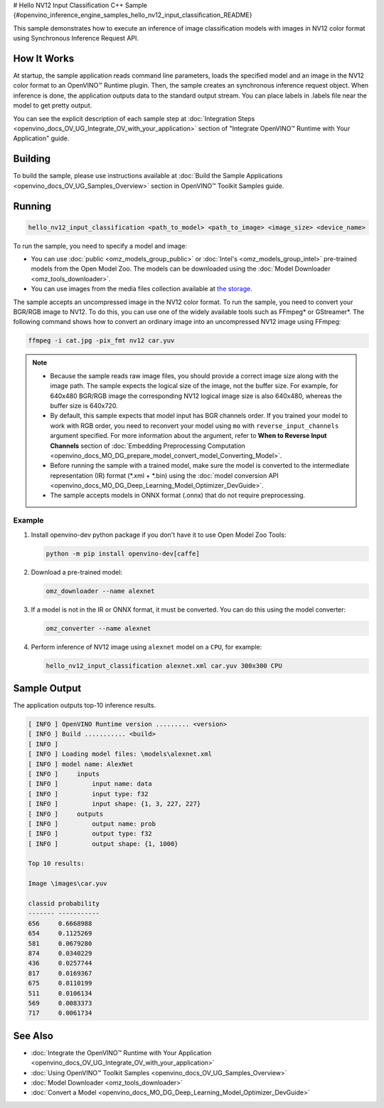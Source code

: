 # Hello NV12 Input Classification C++ Sample {#openvino_inference_engine_samples_hello_nv12_input_classification_README}


.. meta::
   :description: Learn how to do inference of image 
                 classification models with images in NV12 color format using  
                 Synchronous Inference Request (C++) API.


This sample demonstrates how to execute an inference of image classification models with images in NV12 color format using Synchronous Inference Request API.

.. tab-set::

   .. tab-item:: Requirements 

      +-------------------------------------+--------------------------------------------------------------------------------------------------+
      | Options                             | Values                                                                                           |
      +=====================================+==================================================================================================+
      | Validated Models                    | :doc:`alexnet <omz_models_model_alexnet>`                                                        |
      +-------------------------------------+--------------------------------------------------------------------------------------------------+
      | Model Format                        | OpenVINO™ toolkit Intermediate Representation (\*.xml + \*.bin), ONNX (\*.onnx)                  |
      +-------------------------------------+--------------------------------------------------------------------------------------------------+
      | Validated images                    | An uncompressed image in the NV12 color format - \*.yuv                                          |
      +-------------------------------------+--------------------------------------------------------------------------------------------------+
      | Supported devices                   | :doc:`All <openvino_docs_OV_UG_supported_plugins_Supported_Devices>`                             |
      +-------------------------------------+--------------------------------------------------------------------------------------------------+
      | Other language realization          | :doc:`C <openvino_inference_engine_ie_bridges_c_samples_hello_nv12_input_classification_README>` |
      +-------------------------------------+--------------------------------------------------------------------------------------------------+

   .. tab-item:: C++ API 

      The following C++ API is used in the application:

      +-------------------------------------+-------------------------------------------------------------+-------------------------------------------+
      | Feature                             | API                                                         | Description                               |
      +=====================================+=============================================================+===========================================+
      | Node Operations                     | ``ov::Output::get_any_name``                                | Get a layer name                          |
      +-------------------------------------+-------------------------------------------------------------+-------------------------------------------+
      | Infer Request Operations            | ``ov::InferRequest::set_tensor``,                           | Operate with tensors                      |
      |                                     | ``ov::InferRequest::get_tensor``                            |                                           |
      +-------------------------------------+-------------------------------------------------------------+-------------------------------------------+
      | Preprocessing                       | ``ov::preprocess::InputTensorInfo::set_color_format``,      | Change the color format of the input data |
      |                                     | ``ov::preprocess::PreProcessSteps::convert_element_type``,  |                                           |
      |                                     | ``ov::preprocess::PreProcessSteps::convert_color``          |                                           |
      +-------------------------------------+-------------------------------------------------------------+-------------------------------------------+


      Basic OpenVINO™ Runtime API is covered by :doc:`Hello Classification C++ sample <openvino_inference_engine_samples_hello_classification_README>`.

   .. tab-item:: Sample Code
   
      .. doxygensnippet:: samples/cpp/hello_nv12_input_classification/main.cpp  
         :language: cpp

How It Works
############

At startup, the sample application reads command line parameters, loads the specified model and an image in the NV12 color format to an OpenVINO™ Runtime plugin. Then, the sample creates an synchronous inference request object. When inference is done, the application outputs data to the standard output stream. You can place labels in .labels file near the model to get pretty output.

You can see the explicit description of each sample step at :doc:`Integration Steps <openvino_docs_OV_UG_Integrate_OV_with_your_application>` section of "Integrate OpenVINO™ Runtime with Your Application" guide.

Building
########

To build the sample, please use instructions available at :doc:`Build the Sample Applications <openvino_docs_OV_UG_Samples_Overview>` section in OpenVINO™ Toolkit Samples guide.

Running
#######

.. code-block:: console
   
   hello_nv12_input_classification <path_to_model> <path_to_image> <image_size> <device_name>

To run the sample, you need to specify a model and image:

- You can use :doc:`public <omz_models_group_public>` or :doc:`Intel's <omz_models_group_intel>` pre-trained models from the Open Model Zoo. The models can be downloaded using the :doc:`Model Downloader <omz_tools_downloader>`.
- You can use images from the media files collection available at `the storage <https://storage.openvinotoolkit.org/data/test_data>`__.

The sample accepts an uncompressed image in the NV12 color format. To run the sample, you need to convert your BGR/RGB image to NV12. To do this, you can use one of the widely available tools such as FFmpeg\* or GStreamer\*. The following command shows how to convert an ordinary image into an uncompressed NV12 image using FFmpeg:

.. code-block:: sh
   
   ffmpeg -i cat.jpg -pix_fmt nv12 car.yuv


.. note::
  
   - Because the sample reads raw image files, you should provide a correct image size along with the image path. The sample expects the logical size of the image, not the buffer size. For example, for 640x480 BGR/RGB image the corresponding NV12 logical image size is also 640x480, whereas the buffer size is 640x720.
   - By default, this sample expects that model input has BGR channels order. If you trained your model to work with RGB order, you need to reconvert your model using ``mo`` with ``reverse_input_channels`` argument specified. For more information about the argument, refer to **When to Reverse Input Channels** section of :doc:`Embedding Preprocessing Computation <openvino_docs_MO_DG_prepare_model_convert_model_Converting_Model>`.
   - Before running the sample with a trained model, make sure the model is converted to the intermediate representation (IR) format (\*.xml + \*.bin) using the :doc:`model conversion API <openvino_docs_MO_DG_Deep_Learning_Model_Optimizer_DevGuide>`.
   - The sample accepts models in ONNX format (.onnx) that do not require preprocessing.

Example
+++++++

1. Install openvino-dev python package if you don't have it to use Open Model Zoo Tools:
   
   .. code-block:: console
      
      python -m pip install openvino-dev[caffe]

2. Download a pre-trained model:

   .. code-block:: console
      
      omz_downloader --name alexnet

3. If a model is not in the IR or ONNX format, it must be converted. You can do this using the model converter:
   
   .. code-block:: console
      
      omz_converter --name alexnet

4. Perform inference of NV12 image using ``alexnet`` model on a ``CPU``, for example:
   
   .. code-block:: console
      
      hello_nv12_input_classification alexnet.xml car.yuv 300x300 CPU


Sample Output
#############

The application outputs top-10 inference results.

.. code-block:: console
   
   [ INFO ] OpenVINO Runtime version ......... <version>
   [ INFO ] Build ........... <build>
   [ INFO ]
   [ INFO ] Loading model files: \models\alexnet.xml
   [ INFO ] model name: AlexNet
   [ INFO ]     inputs
   [ INFO ]         input name: data
   [ INFO ]         input type: f32
   [ INFO ]         input shape: {1, 3, 227, 227}
   [ INFO ]     outputs
   [ INFO ]         output name: prob
   [ INFO ]         output type: f32
   [ INFO ]         output shape: {1, 1000}
   
   Top 10 results:
   
   Image \images\car.yuv
   
   classid probability
   ------- -----------
   656     0.6668988
   654     0.1125269
   581     0.0679280
   874     0.0340229
   436     0.0257744
   817     0.0169367
   675     0.0110199
   511     0.0106134
   569     0.0083373
   717     0.0061734


See Also
########

- :doc:`Integrate the OpenVINO™ Runtime with Your Application <openvino_docs_OV_UG_Integrate_OV_with_your_application>`
- :doc:`Using OpenVINO™ Toolkit Samples <openvino_docs_OV_UG_Samples_Overview>`
- :doc:`Model Downloader <omz_tools_downloader>`
- :doc:`Convert a Model <openvino_docs_MO_DG_Deep_Learning_Model_Optimizer_DevGuide>`


